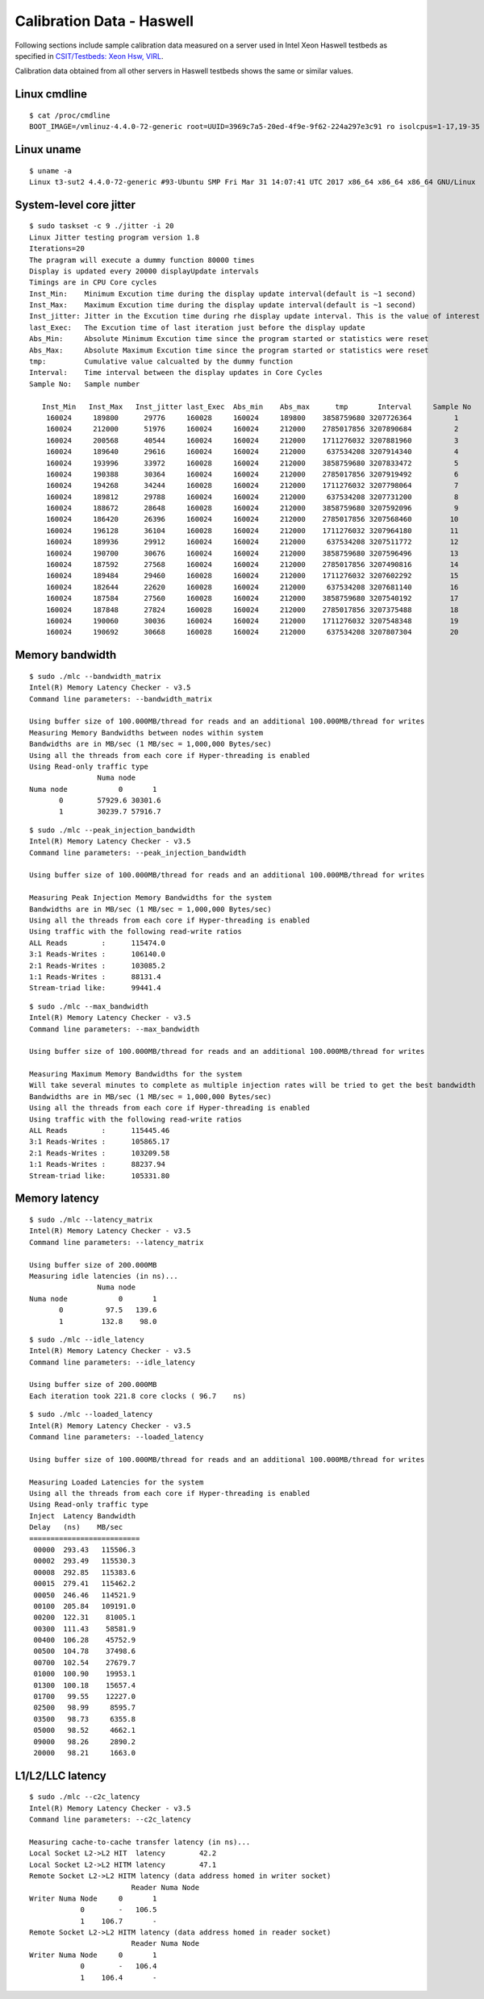 Calibration Data - Haswell
--------------------------

Following sections include sample calibration data measured on a server used in Intel Xeon Haswell testbeds as specified in `CSIT/Testbeds: Xeon Hsw, VIRL
<https://wiki.fd.io/view/CSIT/Testbeds:_Xeon_Hsw,_VIRL.#FD.io_CSIT_testbeds_-_Xeon_Haswell.2C_VIRL>`_.

Calibration data obtained from all other servers in Haswell testbeds
shows the same or similar values.

Linux cmdline
~~~~~~~~~~~~~

::

    $ cat /proc/cmdline
    BOOT_IMAGE=/vmlinuz-4.4.0-72-generic root=UUID=3969c7a5-20ed-4f9e-9f62-224a297e3c91 ro isolcpus=1-17,19-35 nohz_full=1-17,19-35 rcu_nocbs=1-17,19-35 intel_pstate=disable console=tty0 console=ttyS0,115200n8

Linux uname
~~~~~~~~~~~
::

    $ uname -a
    Linux t3-sut2 4.4.0-72-generic #93-Ubuntu SMP Fri Mar 31 14:07:41 UTC 2017 x86_64 x86_64 x86_64 GNU/Linux


System-level core jitter
~~~~~~~~~~~~~~~~~~~~~~~~

::

    $ sudo taskset -c 9 ./jitter -i 20
    Linux Jitter testing program version 1.8
    Iterations=20
    The pragram will execute a dummy function 80000 times
    Display is updated every 20000 displayUpdate intervals
    Timings are in CPU Core cycles
    Inst_Min:    Minimum Excution time during the display update interval(default is ~1 second)
    Inst_Max:    Maximum Excution time during the display update interval(default is ~1 second)
    Inst_jitter: Jitter in the Excution time during rhe display update interval. This is the value of interest
    last_Exec:   The Excution time of last iteration just before the display update
    Abs_Min:     Absolute Minimum Excution time since the program started or statistics were reset
    Abs_Max:     Absolute Maximum Excution time since the program started or statistics were reset
    tmp:         Cumulative value calcualted by the dummy function
    Interval:    Time interval between the display updates in Core Cycles
    Sample No:   Sample number

       Inst_Min   Inst_Max   Inst_jitter last_Exec  Abs_min    Abs_max      tmp       Interval     Sample No
        160024     189800      29776     160028     160024     189800    3858759680 3207726364          1
        160024     212000      51976     160024     160024     212000    2785017856 3207890684          2
        160024     200568      40544     160024     160024     212000    1711276032 3207881960          3
        160024     189640      29616     160024     160024     212000     637534208 3207914340          4
        160024     193996      33972     160028     160024     212000    3858759680 3207833472          5
        160024     190388      30364     160024     160024     212000    2785017856 3207919492          6
        160024     194268      34244     160028     160024     212000    1711276032 3207798064          7
        160024     189812      29788     160024     160024     212000     637534208 3207731200          8
        160024     188672      28648     160028     160024     212000    3858759680 3207592096          9
        160024     186420      26396     160024     160024     212000    2785017856 3207568460         10
        160024     196128      36104     160028     160024     212000    1711276032 3207964180         11
        160024     189936      29912     160024     160024     212000     637534208 3207511772         12
        160024     190700      30676     160024     160024     212000    3858759680 3207596496         13
        160024     187592      27568     160024     160024     212000    2785017856 3207490816         14
        160024     189484      29460     160028     160024     212000    1711276032 3207602292         15
        160024     182644      22620     160028     160024     212000     637534208 3207681140         16
        160024     187584      27560     160028     160024     212000    3858759680 3207540192         17
        160024     187848      27824     160028     160024     212000    2785017856 3207375488         18
        160024     190060      30036     160024     160024     212000    1711276032 3207548348         19
        160024     190692      30668     160028     160024     212000     637534208 3207807304         20


Memory bandwidth
~~~~~~~~~~~~~~~~

::

    $ sudo ./mlc --bandwidth_matrix
    Intel(R) Memory Latency Checker - v3.5
    Command line parameters: --bandwidth_matrix

    Using buffer size of 100.000MB/thread for reads and an additional 100.000MB/thread for writes
    Measuring Memory Bandwidths between nodes within system
    Bandwidths are in MB/sec (1 MB/sec = 1,000,000 Bytes/sec)
    Using all the threads from each core if Hyper-threading is enabled
    Using Read-only traffic type
                    Numa node
    Numa node            0       1
           0        57929.6 30301.6
           1        30239.7 57916.7

::

    $ sudo ./mlc --peak_injection_bandwidth
    Intel(R) Memory Latency Checker - v3.5
    Command line parameters: --peak_injection_bandwidth

    Using buffer size of 100.000MB/thread for reads and an additional 100.000MB/thread for writes

    Measuring Peak Injection Memory Bandwidths for the system
    Bandwidths are in MB/sec (1 MB/sec = 1,000,000 Bytes/sec)
    Using all the threads from each core if Hyper-threading is enabled
    Using traffic with the following read-write ratios
    ALL Reads        :      115474.0
    3:1 Reads-Writes :      106140.0
    2:1 Reads-Writes :      103085.2
    1:1 Reads-Writes :      88131.4
    Stream-triad like:      99441.4

::

    $ sudo ./mlc --max_bandwidth
    Intel(R) Memory Latency Checker - v3.5
    Command line parameters: --max_bandwidth

    Using buffer size of 100.000MB/thread for reads and an additional 100.000MB/thread for writes

    Measuring Maximum Memory Bandwidths for the system
    Will take several minutes to complete as multiple injection rates will be tried to get the best bandwidth
    Bandwidths are in MB/sec (1 MB/sec = 1,000,000 Bytes/sec)
    Using all the threads from each core if Hyper-threading is enabled
    Using traffic with the following read-write ratios
    ALL Reads        :      115445.46
    3:1 Reads-Writes :      105865.17
    2:1 Reads-Writes :      103209.58
    1:1 Reads-Writes :      88237.94
    Stream-triad like:      105331.80


Memory latency
~~~~~~~~~~~~~~

::

    $ sudo ./mlc --latency_matrix
    Intel(R) Memory Latency Checker - v3.5
    Command line parameters: --latency_matrix

    Using buffer size of 200.000MB
    Measuring idle latencies (in ns)...
                    Numa node
    Numa node            0       1
           0          97.5   139.6
           1         132.8    98.0

::

    $ sudo ./mlc --idle_latency
    Intel(R) Memory Latency Checker - v3.5
    Command line parameters: --idle_latency

    Using buffer size of 200.000MB
    Each iteration took 221.8 core clocks ( 96.7    ns)

::

    $ sudo ./mlc --loaded_latency
    Intel(R) Memory Latency Checker - v3.5
    Command line parameters: --loaded_latency

    Using buffer size of 100.000MB/thread for reads and an additional 100.000MB/thread for writes

    Measuring Loaded Latencies for the system
    Using all the threads from each core if Hyper-threading is enabled
    Using Read-only traffic type
    Inject  Latency Bandwidth
    Delay   (ns)    MB/sec
    ==========================
     00000  293.43   115506.3
     00002  293.49   115530.3
     00008  292.85   115383.6
     00015  279.41   115462.2
     00050  246.46   114521.9
     00100  205.84   109191.0
     00200  122.31    81005.1
     00300  111.43    58581.9
     00400  106.28    45752.9
     00500  104.78    37498.6
     00700  102.54    27679.7
     01000  100.90    19953.1
     01300  100.18    15657.4
     01700   99.55    12227.0
     02500   98.99     8595.7
     03500   98.73     6355.8
     05000   98.52     4662.1
     09000   98.26     2890.2
     20000   98.21     1663.0


L1/L2/LLC latency
~~~~~~~~~~~~~~~~~

::

    $ sudo ./mlc --c2c_latency
    Intel(R) Memory Latency Checker - v3.5
    Command line parameters: --c2c_latency

    Measuring cache-to-cache transfer latency (in ns)...
    Local Socket L2->L2 HIT  latency        42.2
    Local Socket L2->L2 HITM latency        47.1
    Remote Socket L2->L2 HITM latency (data address homed in writer socket)
                            Reader Numa Node
    Writer Numa Node     0       1
                0        -   106.5
                1    106.7       -
    Remote Socket L2->L2 HITM latency (data address homed in reader socket)
                            Reader Numa Node
    Writer Numa Node     0       1
                0        -   106.4
                1    106.4       -